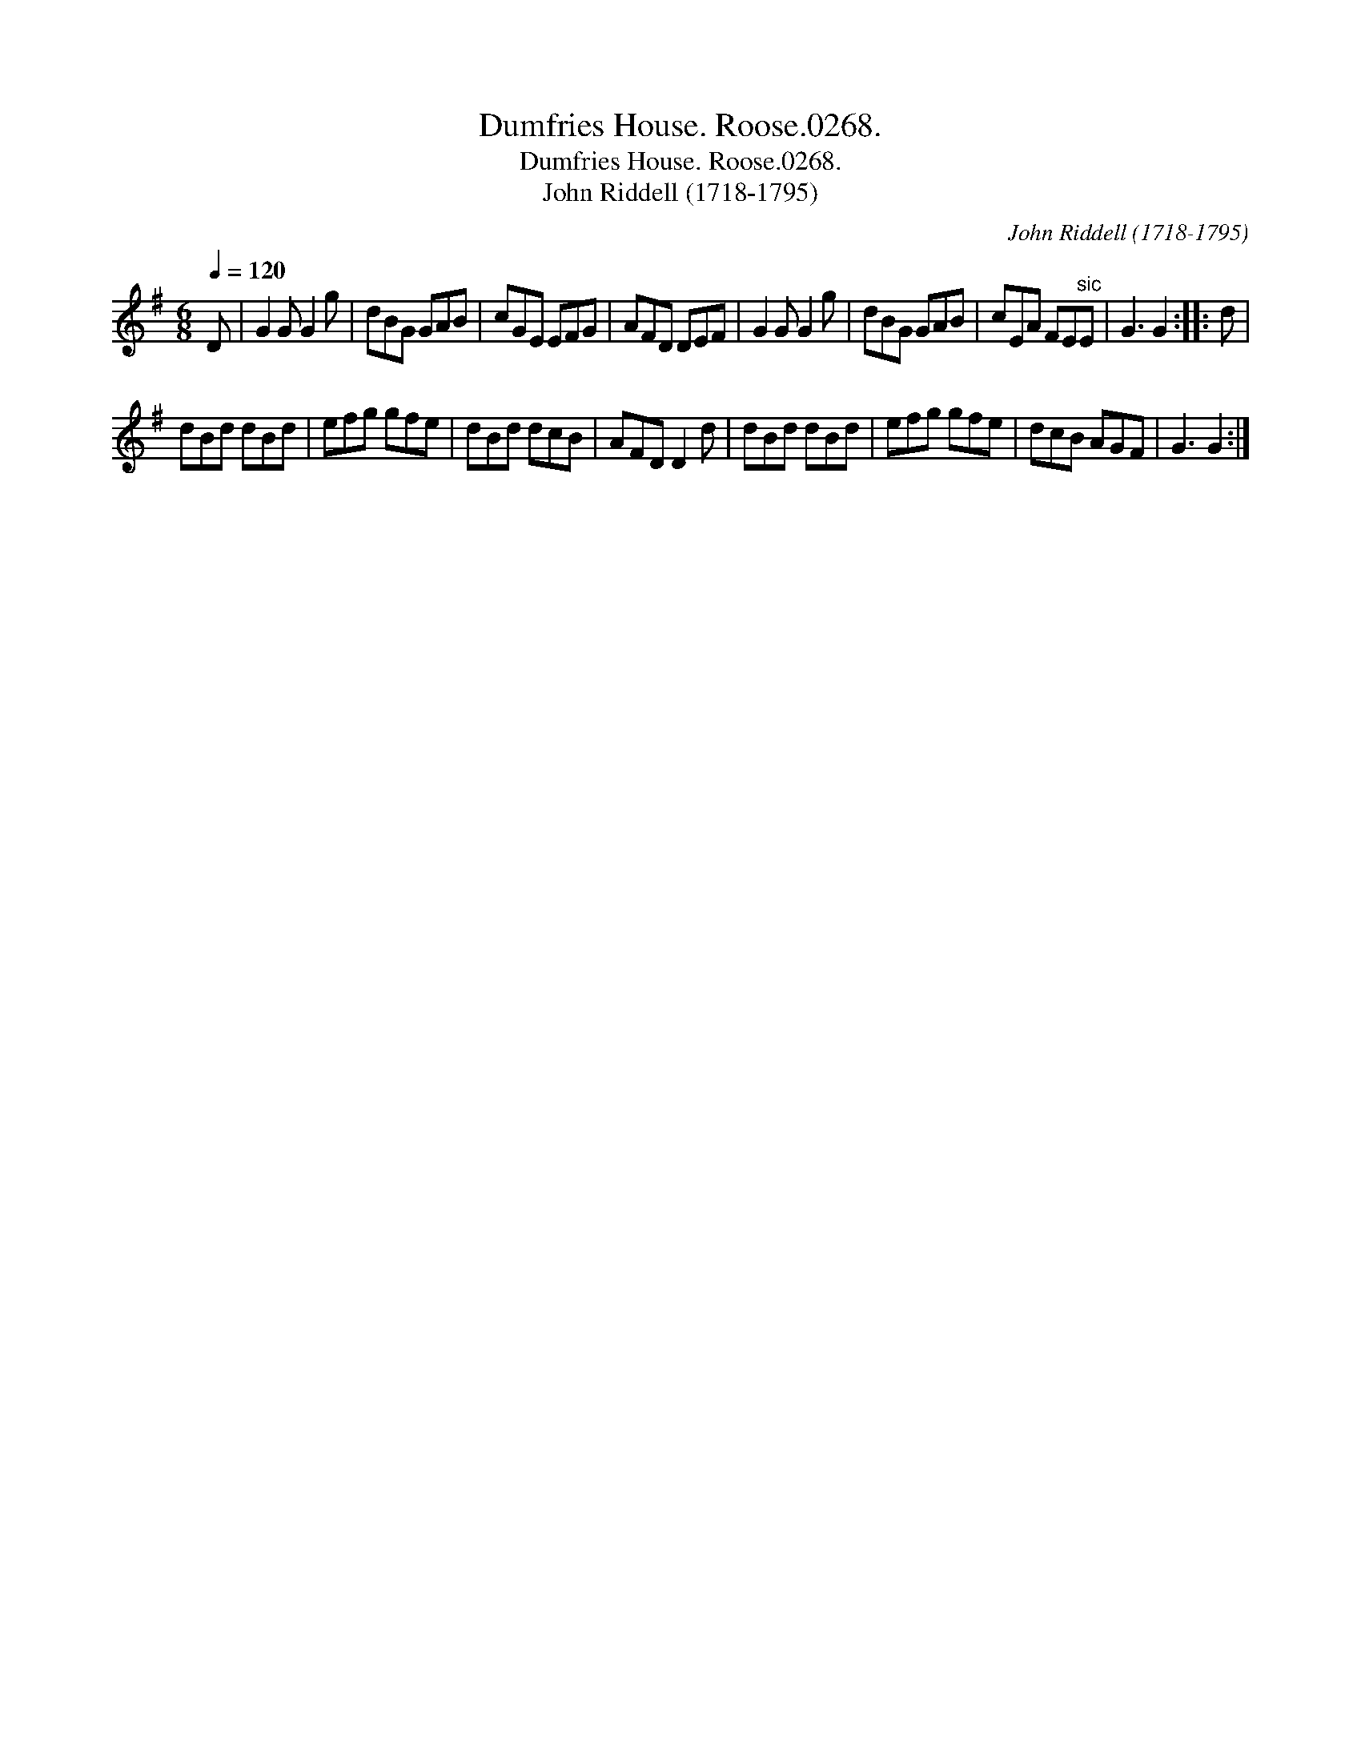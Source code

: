 X:1
T:Dumfries House. Roose.0268.
T:Dumfries House. Roose.0268.
T:John Riddell (1718-1795)
C:John Riddell (1718-1795)
L:1/8
Q:1/4=120
M:6/8
K:G
V:1 treble 
V:1
 D | G2 G G2 g | dBG GAB | cGE EFG | AFD DEF | G2 G G2 g | dBG GAB | cEA FE"^sic"E | G3 G2 :: d | %10
 dBd dBd | efg gfe | dBd dcB | AFD D2 d | dBd dBd | efg gfe | dcB AGF | G3 G2 :| %18

